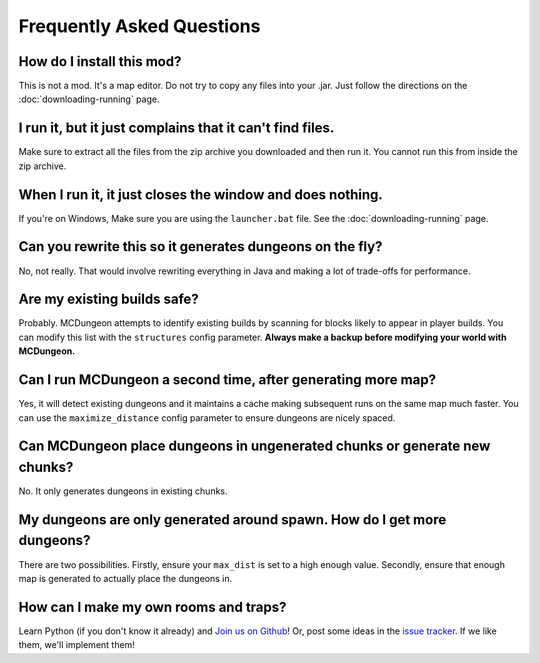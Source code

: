 .. _faq:

==========================
Frequently Asked Questions
==========================

How do I install this mod?
==========================

This is not a mod. It's a map editor. Do not try to copy any files into
your .jar. Just follow the directions on the :doc:`downloading-running`
page.

I run it, but it just complains that it can't find files.
=========================================================

Make sure to extract all the files from the zip archive you downloaded
and then run it. You cannot run this from inside the zip archive.

When I run it, it just closes the window and does nothing.
==========================================================

If you're on Windows, Make sure you are using the ``launcher.bat``
file. See the :doc:`downloading-running` page.

Can you rewrite this so it generates dungeons on the fly?
=========================================================

No, not really. That would involve rewriting everything in Java and
making a lot of trade-offs for performance.

Are my existing builds safe?
============================

Probably. MCDungeon attempts to identify existing builds by scanning for
blocks likely to appear in player builds. You can modify this list with
the ``structures`` config parameter.
**Always make a backup before modifying your world with MCDungeon.**

Can I run MCDungeon a second time, after generating more map?
=============================================================

Yes, it will detect existing dungeons and it maintains a cache making
subsequent runs on the same map much faster. You can use the 
``maximize_distance`` config parameter to ensure dungeons are nicely spaced.

Can MCDungeon place dungeons in ungenerated chunks or generate new chunks?
==========================================================================

No. It only generates dungeons in existing chunks.

My dungeons are only generated around spawn. How do I get more dungeons?
========================================================================

There are two possibilities. Firstly, ensure your ``max_dist`` is set to a
high enough value. Secondly, ensure that enough map is generated to
actually place the dungeons in.

How can I make my own rooms and traps?
======================================

Learn Python (if you don't know it already) and `Join us on Github
<https://github.com/orphu/mcdungeon>`_! Or, post some ideas in the
`issue tracker <https://github.com/orphu/mcdungeon/issues>`_. If we
like them, we'll implement them!
